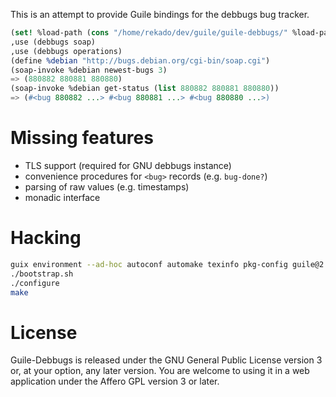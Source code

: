 This is an attempt to provide Guile bindings for the debbugs bug
tracker.

#+BEGIN_SRC scheme
(set! %load-path (cons "/home/rekado/dev/guile/guile-debbugs/" %load-path))
,use (debbugs soap)
,use (debbugs operations)
(define %debian "http://bugs.debian.org/cgi-bin/soap.cgi")
(soap-invoke %debian newest-bugs 3)
=> (880882 880881 880880)
(soap-invoke %debian get-status (list 880882 880881 880880))
=> (#<bug 880882 ...> #<bug 880881 ...> #<bug 880880 ...>)
#+END_SRC

* Missing features

+ TLS support (required for GNU debbugs instance)
+ convenience procedures for =<bug>= records (e.g. =bug-done?=)
+ parsing of raw values (e.g. timestamps)
+ monadic interface

* Hacking

#+BEGIN_SRC bash
guix environment --ad-hoc autoconf automake texinfo pkg-config guile@2.2
./bootstrap.sh
./configure
make
#+END_SRC

* License

Guile-Debbugs is released under the GNU General Public License version
3 or, at your option, any later version.  You are welcome to using it
in a web application under the Affero GPL version 3 or later.
